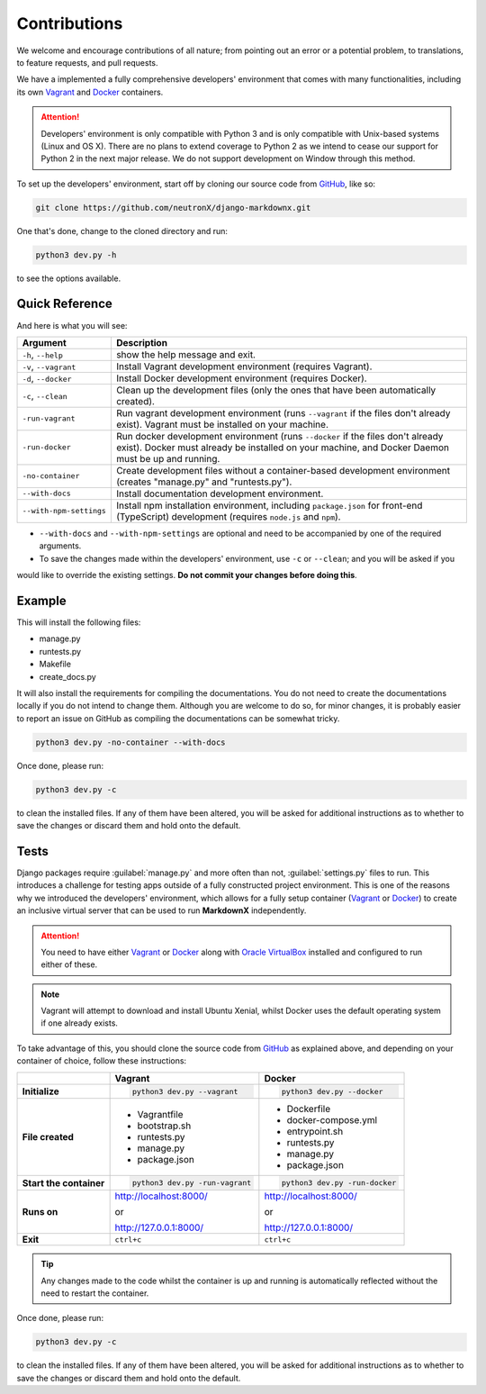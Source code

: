 Contributions
=============

We welcome and encourage contributions of all nature; from pointing out an error or a potential problem, to
translations, to feature requests, and pull requests.

We have a implemented a fully comprehensive developers' environment that comes with many functionalities, including its
own Vagrant_ and Docker_ containers.


.. attention::
    Developers' environment is only compatible with Python 3 and is only compatible with Unix-based systems (Linux and
    OS X). There are no plans to extend coverage to Python 2 as we intend to cease our support for Python 2 in the next
    major release. We do not support development on Window through this method.

To set up the developers' environment, start off by cloning our source code from GitHub_, like so:

.. code-block:: bash

    git clone https://github.com/neutronX/django-markdownx.git

One that's done, change to the cloned directory and run:

.. code-block:: python

    python3 dev.py -h

to see the options available.

Quick Reference
---------------

And here is what you will see:

+-------------------------+----------------------------------------------------------+
| Argument                | Description                                              |
+=========================+==========================================================+
| ``-h``, ``--help``      | show the help message and exit.                          |
+-------------------------+----------------------------------------------------------+
| ``-v``, ``--vagrant``   | Install Vagrant development environment (requires        |
|                         | Vagrant).                                                |
+-------------------------+----------------------------------------------------------+
| ``-d``, ``--docker``    | Install Docker development environment (requires         |
|                         | Docker).                                                 |
+-------------------------+----------------------------------------------------------+
| ``-c``, ``--clean``     | Clean up the development files (only the ones that have  |
|                         | been automatically created).                             |
+-------------------------+----------------------------------------------------------+
| ``-run-vagrant``        | Run vagrant development environment (runs ``--vagrant``  |
|                         | if the files don't already exist). Vagrant must be       |
|                         | installed on your machine.                               |
+-------------------------+----------------------------------------------------------+
| ``-run-docker``         | Run docker development environment (runs ``--docker`` if |
|                         | the files don't already exist). Docker must already be   |
|                         | installed on your machine, and Docker Daemon must be up  |
|                         | and running.                                             |
+-------------------------+----------------------------------------------------------+
| ``-no-container``       | Create development files without a container-based       |
|                         | development environment (creates "manage.py" and         |
|                         | "runtests.py").                                          |
+-------------------------+----------------------------------------------------------+
| ``--with-docs``         | Install documentation development environment.           |
+-------------------------+----------------------------------------------------------+
| ``--with-npm-settings`` | Install npm installation environment, including          |
|                         | ``package.json`` for front-end                           |
|                         | (TypeScript) development (requires ``node.js`` and       |
|                         | ``npm``).                                                |
+-------------------------+----------------------------------------------------------+

- ``--with-docs`` and ``--with-npm-settings`` are optional and need to be accompanied by one of the required arguments.
- To save the changes made within the developers' environment, use ``-c`` or ``--clean``; and you will be asked if you
would like to override the existing settings. **Do not commit your changes before doing this**.

Example
-------

This will install the following files:

- manage.py
- runtests.py
- Makefile
- create_docs.py

It will also install the requirements for compiling the documentations. You do not need to create the documentations
locally if you do not intend to change them. Although you are welcome to do so, for minor changes, it is probably
easier to report an issue on GitHub as compiling the documentations can be somewhat tricky.

.. code-block:: bash

    python3 dev.py -no-container --with-docs

Once done, please run:

.. code-block:: bash

    python3 dev.py -c

to clean the installed files. If any of them have been altered, you will be asked for additional instructions as to
whether to save the changes or discard them and hold onto the default.

Tests
-----

Django packages require :guilabel:`manage.py` and more often than not, :guilabel:`settings.py` files to run. This
introduces a challenge for testing apps outside of a fully constructed project environment. This is one of the reasons
why we introduced the developers' environment, which allows for a fully setup container (Vagrant_ or Docker_) to create
an inclusive virtual server that can be used to run **MarkdownX** independently.

.. attention::
    You need to have either Vagrant_ or Docker_ along with `Oracle VirtualBox`_ installed and configured to run either
    of these.

.. Note::
    Vagrant will attempt to download and install Ubuntu Xenial, whilst Docker uses the default operating system if one
    already exists.


To take advantage of this, you should clone the source code from GitHub_ as explained above, and depending on your
container of choice, follow these instructions:

+-------------------------+------------------------------------+------------------------------------+
|                         | Vagrant                            | Docker                             |
+=========================+====================================+====================================+
|                         |                                    |                                    |
| **Initialize**          | .. code-block:: bash               | .. code-block:: bash               |
|                         |                                    |                                    |
|                         |     python3 dev.py --vagrant       |     python3 dev.py --docker        |
|                         |                                    |                                    |
+-------------------------+------------------------------------+------------------------------------+
|                         |                                    |                                    |
| **File created**        | - Vagrantfile                      |  - Dockerfile                      |
|                         | - bootstrap.sh                     |  - docker-compose.yml              |
|                         | - runtests.py                      |  - entrypoint.sh                   |
|                         | - manage.py                        |  - runtests.py                     |
|                         | - package.json                     |  - manage.py                       |
|                         |                                    |  - package.json                    |
|                         |                                    |                                    |
+-------------------------+------------------------------------+------------------------------------+
|                         |                                    |                                    |
| **Start the container** | .. code-block:: bash               |  .. code-block:: bash              |
|                         |                                    |                                    |
|                         |     python3 dev.py -run-vagrant    |      python3 dev.py -run-docker    |
|                         |                                    |                                    |
+-------------------------+------------------------------------+------------------------------------+
|                         |                                    |                                    |
| **Runs on**             | http://localhost:8000/             | http://localhost:8000/             |
|                         |                                    |                                    |
|                         | or                                 | or                                 |
|                         |                                    |                                    |
|                         | http://127.0.0.1:8000/             | http://127.0.0.1:8000/             |
|                         |                                    |                                    |
+-------------------------+------------------------------------+------------------------------------+
|                         |                                    |                                    |
| **Exit**                | ``ctrl+c``                         | ``ctrl+c``                         |
|                         |                                    |                                    |
+-------------------------+------------------------------------+------------------------------------+


.. tip::
    Any changes made to the code whilst the container is up and running is automatically reflected without the need to
    restart the container.

Once done, please run:

.. code-block:: bash

    python3 dev.py -c

to clean the installed files. If any of them have been altered, you will be asked for additional instructions as to
whether to save the changes or discard them and hold onto the default.


.. _Vagrant: https://www.vagrantup.com
.. _Docker: https://www.docker.com
.. _GitHub: https://github.com/neutronX/django-markdownx
.. _Oracle VirtualBox: https://www.virtualbox.org
